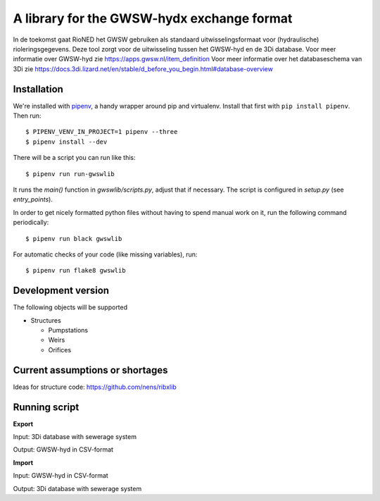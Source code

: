 A library for the GWSW-hydx exchange format
===========================================

In de toekomst gaat RioNED het GWSW gebruiken als standaard uitwisselingsformaat voor (hydraulische) rioleringsgegevens.
Deze tool zorgt voor de uitwisseling tussen het GWSW-hyd en de 3Di database.
Voor meer informatie over GWSW-hyd zie https://apps.gwsw.nl/item_definition
Voor meer informatie over het databaseschema van 3Di zie https://docs.3di.lizard.net/en/stable/d_before_you_begin.html#database-overview


Installation
------------

We're installed with `pipenv <https://docs.pipenv.org/>`_, a handy wrapper
around pip and virtualenv. Install that first with ``pip install
pipenv``. Then run::

  $ PIPENV_VENV_IN_PROJECT=1 pipenv --three
  $ pipenv install --dev

There will be a script you can run like this::

  $ pipenv run run-gwswlib

It runs the `main()` function in `gwswlib/scripts.py`,
adjust that if necessary. The script is configured in `setup.py` (see
`entry_points`).

In order to get nicely formatted python files without having to spend manual
work on it, run the following command periodically::

  $ pipenv run black gwswlib

For automatic checks of your code (like missing variables), run::

  $ pipenv run flake8 gwswlib


Development version
-------------------

The following objects will be supported

* Structures

  * Pumpstations

  * Weirs

  * Orifices


Current assumptions or shortages
--------------------------------

Ideas for structure code: https://github.com/nens/ribxlib

Running script
--------------

**Export**

Input: 3Di database with sewerage system

Output: GWSW-hyd in CSV-format

**Import**

Input: GWSW-hyd in CSV-format

Output: 3Di database with sewerage system
